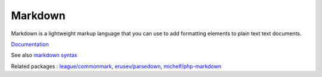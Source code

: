 .. _markdown:
.. meta::
	:description:
		Markdown: Markdown is a lightweight markup language that you can use to add formatting elements to plain text text documents.
	:twitter:card: summary_large_image
	:twitter:site: @exakat
	:twitter:title: Markdown
	:twitter:description: Markdown: Markdown is a lightweight markup language that you can use to add formatting elements to plain text text documents
	:twitter:creator: @exakat
	:og:title: Markdown
	:og:type: article
	:og:description: Markdown is a lightweight markup language that you can use to add formatting elements to plain text text documents
	:og:url: https://php-dictionary.readthedocs.io/en/latest/dictionary/markdown.ini.html
	:og:locale: en


Markdown
--------

Markdown is a lightweight markup language that you can use to add formatting elements to plain text text documents. 

`Documentation <https://www.markdownguide.org/>`__

See also `markdown syntax <https://daringfireball.net/projects/markdown/syntax>`_

Related packages : `league/commonmark <https://packagist.org/packages/league/commonmark>`_, `erusev/parsedown <https://packagist.org/packages/erusev/parsedown>`_, `michelf/php-markdown <https://packagist.org/packages/michelf/php-markdown>`_
